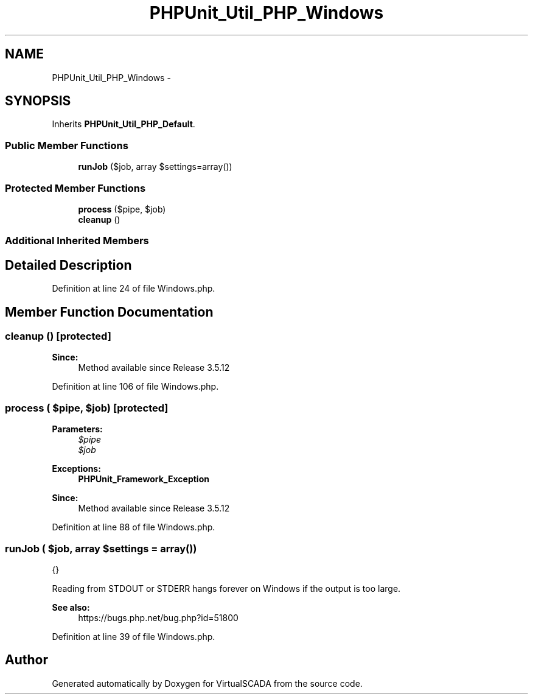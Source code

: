 .TH "PHPUnit_Util_PHP_Windows" 3 "Tue Apr 14 2015" "Version 1.0" "VirtualSCADA" \" -*- nroff -*-
.ad l
.nh
.SH NAME
PHPUnit_Util_PHP_Windows \- 
.SH SYNOPSIS
.br
.PP
.PP
Inherits \fBPHPUnit_Util_PHP_Default\fP\&.
.SS "Public Member Functions"

.in +1c
.ti -1c
.RI "\fBrunJob\fP ($job, array $settings=array())"
.br
.in -1c
.SS "Protected Member Functions"

.in +1c
.ti -1c
.RI "\fBprocess\fP ($pipe, $job)"
.br
.ti -1c
.RI "\fBcleanup\fP ()"
.br
.in -1c
.SS "Additional Inherited Members"
.SH "Detailed Description"
.PP 
Definition at line 24 of file Windows\&.php\&.
.SH "Member Function Documentation"
.PP 
.SS "cleanup ()\fC [protected]\fP"

.PP
\fBSince:\fP
.RS 4
Method available since Release 3\&.5\&.12 
.RE
.PP

.PP
Definition at line 106 of file Windows\&.php\&.
.SS "process ( $pipe,  $job)\fC [protected]\fP"

.PP
\fBParameters:\fP
.RS 4
\fI$pipe\fP 
.br
\fI$job\fP 
.RE
.PP
\fBExceptions:\fP
.RS 4
\fI\fBPHPUnit_Framework_Exception\fP\fP 
.RE
.PP
\fBSince:\fP
.RS 4
Method available since Release 3\&.5\&.12 
.RE
.PP

.PP
Definition at line 88 of file Windows\&.php\&.
.SS "runJob ( $job, array $settings = \fCarray()\fP)"
{}
.PP
Reading from STDOUT or STDERR hangs forever on Windows if the output is too large\&.
.PP
\fBSee also:\fP
.RS 4
https://bugs.php.net/bug.php?id=51800 
.RE
.PP

.PP
Definition at line 39 of file Windows\&.php\&.

.SH "Author"
.PP 
Generated automatically by Doxygen for VirtualSCADA from the source code\&.
